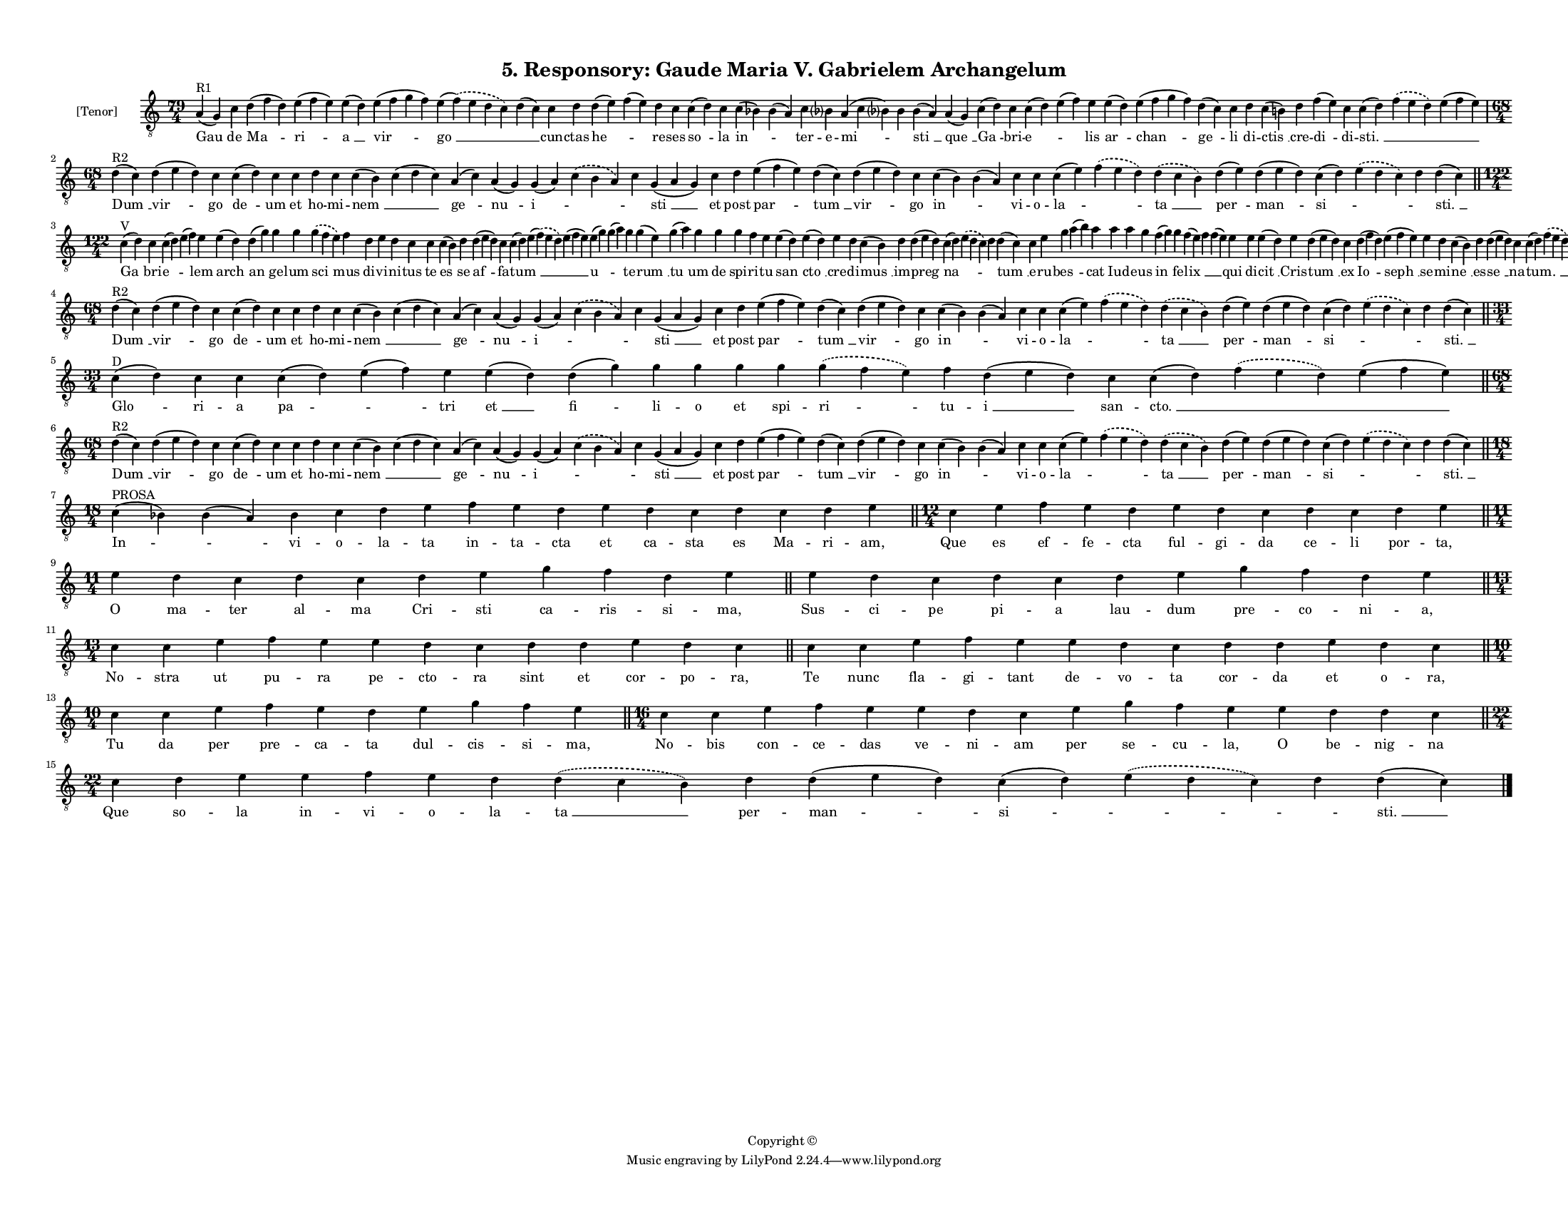 
\version "2.18.2"
% automatically converted by musicxml2ly from musicxml/F3O05ps_Responsory_Gaude_Maria_V_Gabrielem_Archangelum.xml

\header {
    encodingsoftware = "Sibelius 6.2"
    encodingdate = "2017-03-20"
    copyright = "Copyright © "
    title = "5. Responsory: Gaude Maria V. Gabrielem Archangelum"
    }

#(set-global-staff-size 11.3811023622)
\paper {
    paper-width = 27.94\cm
    paper-height = 21.59\cm
    top-margin = 1.0\cm
    bottom-margin = 0.8\cm
    left-margin = 1.0\cm
    right-margin = 1.0\cm
    between-system-space = 0.93\cm
    page-top-space = 1.27\cm
    }
\layout {
    \context { \Score
        autoBeaming = ##f
        }
    }
PartPOneVoiceOne =  \relative a {
    \clef "treble_8" \key c \major \time 79/4 | % 1
    a4 ^"R1" ( g4 ) c4 d4 ( f4 d4 ) e4 ( f4 e4 ) e4 ( d4 ) e4 ( f4 g4 f4
    ) e4 ( \slurDashed f4 ) ( \slurSolid e4 d4 c4 ) d4 ( c4 ) c4 d4 d4 (
    e4 ) f4 ( e4 ) d4 c4 c4 ( d4 ) c4 c4 ( bes4 ) bes4 ( a4 ) c4 bes ?4
    a4 ( c4 bes ?4 ) bes4 bes4 ( a4 ) a4 ( g4 ) c4 ( d4 ) c4 c4 ( d4 ) e4
    ( f4 ) e4 e4 ( d4 ) e4 ( f4 g4 f4 ) d4 ( c4 ) c4 d4 c4 ( b4 ) d4 f4
    ( e4 ) c4 c4 ( d4 ) \slurDashed f4 ( \slurSolid e4 d4 ) e4 ( f4 e4 )
    \break | % 2
    \time 68/4  | % 2
    d4 ^"R2" ( c4 ) d4 ( e4 d4 ) c4 c4 ( d4 ) c4 c4 d4 c4 c4 ( b4 ) c4 (
    d4 c4 ) a4 ( c4 ) a4 ( g4 ) g4 ( a4 ) \slurDashed c4 ( \slurSolid b4
    a4 ) c4 g4 ( a4 g4 ) c4 d4 e4 ( f4 e4 ) d4 ( c4 ) d4 ( e4 d4 ) c4 c4
    ( b4 ) b4 ( a4 ) c4 c4 c4 ( e4 ) \slurDashed f4 ( \slurSolid e4 d4 )
    \slurDashed d4 ( \slurSolid c4 b4 ) d4 ( e4 ) d4 ( e4 d4 ) c4 ( d4 )
    \slurDashed e4 ( \slurSolid d4 c4 ) d4 d4 ( c4 ) \bar "||"
    \break | % 3
    \time 122/4  | % 3
    c4 ^"V" ( d4 ) c4 c4 ( d4 ) e4 ( f4 ) e4 e4 ( d4 ) d4 ( g4 ) g4 g4
    \slurDashed g4 ( \slurSolid f4 e4 ) f4 d4 e4 d4 c4 c4 c4 ( b4 ) d4 d4
    ( e4 d4 ) c4 c4 ( d4 ) e4 ( \slurDashed f4 ) ( \slurSolid e4 d4 ) e4
    ( f4 e4 ) e4 ( g4 ) g4 ( a4 ) g4 g4 ( e4 ) g4 ( a4 ) g4 g4 g4 f4 e4
    e4 ( d4 ) e4 ( d4 ) e4 d4 c4 ( b4 ) d4 d4 ( e4 d4 ) c4 ( d4 )
    \slurDashed e4 ( \slurSolid d4 c4 ) d4 d4 ( c4 ) c4 e4 g4 a4 ( b4 )
    a4 a4 a4 g4 f4 ( g4 ) g4 f4 ( e4 ) f4 f4 ( e4 ) e4 e4 e4 ( d4 ) e4 d4
    ( e4 d4 ) c4 d4 ( f4 d4 ) e4 ( f4 e4 ) e4 d4 c4 ( b4 ) d4 d4 ( e4 d4
    ) c4 c4 ( d4 ) \slurDashed f4 ( \slurSolid e4 d4 ) e4 ( f4 e4 ) \bar
    "||"
    \break | % 4
    \time 68/4  | % 4
    d4 ^"R2" ( c4 ) d4 ( e4 d4 ) c4 c4 ( d4 ) c4 c4 d4 c4 c4 ( b4 ) c4 (
    d4 c4 ) a4 ( c4 ) a4 ( g4 ) g4 ( a4 ) \slurDashed c4 ( \slurSolid b4
    a4 ) c4 g4 ( a4 g4 ) c4 d4 e4 ( f4 e4 ) d4 ( c4 ) d4 ( e4 d4 ) c4 c4
    ( b4 ) b4 ( a4 ) c4 c4 c4 ( e4 ) \slurDashed f4 ( \slurSolid e4 d4 )
    \slurDashed d4 ( \slurSolid c4 b4 ) d4 ( e4 ) d4 ( e4 d4 ) c4 ( d4 )
    \slurDashed e4 ( \slurSolid d4 c4 ) d4 d4 ( c4 ) \bar "||"
    \break | % 5
    \time 33/4  | % 5
    c4 ^"D" ( d4 ) c4 c4 c4 ( d4 ) e4 ( f4 ) e4 e4 ( d4 ) d4 ( g4 ) g4 g4
    g4 g4 \slurDashed g4 ( \slurSolid f4 e4 ) f4 d4 ( e4 d4 ) c4 c4 ( d4
    ) \slurDashed f4 ( \slurSolid e4 d4 ) e4 ( f4 e4 ) \bar "||"
    \break | % 6
    \time 68/4  | % 6
    d4 ^"R2" ( c4 ) d4 ( e4 d4 ) c4 c4 ( d4 ) c4 c4 d4 c4 c4 ( b4 ) c4 (
    d4 c4 ) a4 ( c4 ) a4 ( g4 ) g4 ( a4 ) \slurDashed c4 ( \slurSolid b4
    a4 ) c4 g4 ( a4 g4 ) c4 d4 e4 ( f4 e4 ) d4 ( c4 ) d4 ( e4 d4 ) c4 c4
    ( b4 ) b4 ( a4 ) c4 c4 c4 ( e4 ) \slurDashed f4 ( \slurSolid e4 d4 )
    \slurDashed d4 ( \slurSolid c4 b4 ) d4 ( e4 ) d4 ( e4 d4 ) c4 ( d4 )
    \slurDashed e4 ( \slurSolid d4 c4 ) d4 d4 ( c4 ) \bar "||"
    \break | % 7
    \time 18/4  | % 7
    c4 ^"PROSA" ( bes4 ) bes4 ( a4 ) bes4 c4 d4 e4 f4 e4 d4 e4 d4 c4 d4
    c4 d4 e4 \bar "||"
    \time 12/4  c4 e4 f4 e4 d4 e4 d4 c4 d4 c4 d4 e4 \bar "||"
    \break | % 9
    \time 11/4  e4 d4 c4 d4 c4 d4 e4 g4 f4 d4 e4 \bar "||"
    e4 d4 c4 d4 c4 d4 e4 g4 f4 d4 e4 \bar "||"
    \break | % 11
    \time 13/4  c4 c4 e4 f4 e4 e4 d4 c4 d4 d4 e4 d4 c4 \bar "||"
    c4 c4 e4 f4 e4 e4 d4 c4 d4 d4 e4 d4 c4 \bar "||"
    \break | % 13
    \time 10/4  c4 c4 e4 f4 e4 d4 e4 g4 f4 e4 \bar "||"
    \time 16/4  c4 c4 e4 f4 e4 e4 d4 c4 e4 g4 f4 e4 e4 d4 d4 c4 \bar
    "||"
    \break | % 15
    \time 22/4  c4 d4 e4 e4 f4 e4 d4 \slurDashed d4 ( \slurSolid c4 b4 )
    d4 d4 ( e4 d4 ) c4 ( d4 ) \slurDashed e4 ( \slurSolid d4 c4 ) d4 d4
    ( c4 ) \bar "|."
    }

PartPOneVoiceOneLyricsOne =  \lyricmode { "Gau " -- de "Ma " -- "ri " --
    "a " __ "vir " -- "go " __ \skip4 cun -- ctas "he " -- \skip4 re --
    ses "so " -- la "in " -- \skip4 ter -- e -- "mi " -- \skip4 "sti "
    __ "que " __ "Ga " -- bri -- "e " -- \skip4 lis "ar " -- "chan " --
    "ge " -- li di -- "ctis " __ cre -- "di " -- di -- "sti. " __ \skip4
    \skip4 "Dum " __ "vir " -- go "de " -- um et ho -- mi -- "nem " __
    \skip4 "ge " -- "nu " -- "i " -- \skip4 \skip4 "sti " __ et post
    "par " -- "tum " __ "vir " -- go "in " -- \skip4 vi -- o -- "la " --
    \skip4 "ta " __ "per " -- "man " -- "si " -- \skip4 \skip4 "sti. "
    __ "Ga " -- bri -- "e " -- \skip4 lem "arch " -- "an " -- ge -- lum
    "sci " -- mus di -- vi -- ni -- tus te "es " -- se "af " -- fa --
    "tum " __ \skip4 \skip4 "u " -- \skip4 te -- "rum " __ "tu " -- um
    de spi -- ri -- tu "san " -- "cto " __ cre -- di -- "mus " __ im --
    "preg " -- "na " -- \skip4 \skip4 "tum " __ e -- ru -- "bes " --
    \skip4 cat Iu -- de -- us "in " -- fe -- "lix " __ \skip4 \skip4 qui
    di -- "cit " __ Cris -- "tum " __ ex "Io " -- "seph " __ se -- mi --
    "ne " __ es -- "se " __ na -- "tum. " __ \skip4 \skip4 "Dum " __
    "vir " -- go "de " -- um et ho -- mi -- "nem " __ \skip4 "ge " --
    "nu " -- "i " -- \skip4 \skip4 "sti " __ et post "par " -- "tum " __
    "vir " -- go "in " -- \skip4 vi -- o -- "la " -- \skip4 "ta " __
    "per " -- "man " -- "si " -- \skip4 \skip4 "sti. " __ "Glo " -- ri
    -- a "pa " -- \skip4 tri "et " __ "fi " -- li -- o et spi -- "ri "
    -- tu -- "i " __ san -- "cto. " __ \skip4 \skip4 "Dum " __ "vir " --
    go "de " -- um et ho -- mi -- "nem " __ \skip4 "ge " -- "nu " -- "i
    " -- \skip4 \skip4 "sti " __ et post "par " -- "tum " __ "vir " --
    go "in " -- \skip4 vi -- o -- "la " -- \skip4 "ta " __ "per " --
    "man " -- "si " -- \skip4 \skip4 "sti. " __ "In " -- \skip4 vi -- o
    -- la -- ta in -- ta -- cta et ca -- sta es Ma -- ri -- "am," Que es
    ef -- fe -- cta ful -- gi -- da ce -- li por -- "ta," O ma -- ter al
    -- ma Cri -- sti ca -- ris -- si -- "ma," Sus -- ci -- pe pi -- a
    lau -- dum pre -- co -- ni -- "a," No -- stra ut pu -- ra pe -- cto
    -- ra sint et cor -- po -- "ra," Te nunc fla -- gi -- tant de -- vo
    -- ta cor -- da et o -- "ra," Tu da per pre -- ca -- ta dul -- cis
    -- si -- "ma," No -- bis con -- ce -- das ve -- ni -- am per se --
    cu -- "la," O be -- nig -- na Que so -- la in -- vi -- o -- la --
    "ta " __ per -- "man " -- "si " -- \skip4 \skip4 "sti. " __ }

% The score definition
\score {
    <<
        \new Staff <<
            \set Staff.instrumentName = "[Tenor]"
            \context Staff << 
                \context Voice = "PartPOneVoiceOne" { \PartPOneVoiceOne }
                \new Lyrics \lyricsto "PartPOneVoiceOne" \PartPOneVoiceOneLyricsOne
                >>
            >>
        
        >>
    \layout {}
    % To create MIDI output, uncomment the following line:
    %  \midi {}
    }

